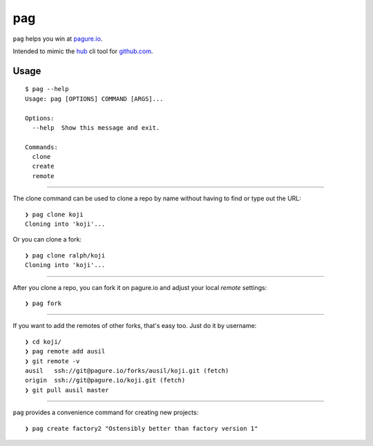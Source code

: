 pag
===

``pag`` helps you win at `pagure.io <https://pagure.io>`_.

Intended to mimic the `hub <https://github.com/github/hub>`_ cli tool for `github.com <https://github.com>`_.

Usage
-----

::

    $ pag --help
    Usage: pag [OPTIONS] COMMAND [ARGS]...

    Options:
      --help  Show this message and exit.

    Commands:
      clone
      create
      remote

----

The clone command can be used to clone a repo by name without having to find or type out the URL::

    ❯ pag clone koji
    Cloning into 'koji'...

Or you can clone a fork::

    ❯ pag clone ralph/koji
    Cloning into 'koji'...

----

After you clone a repo, you can fork it on pagure.io and adjust your local `remote` settings::

    ❯ pag fork

----

If you want to add the remotes of other forks, that's easy too.  Just do it by username::

    ❯ cd koji/
    ❯ pag remote add ausil
    ❯ git remote -v
    ausil   ssh://git@pagure.io/forks/ausil/koji.git (fetch)
    origin  ssh://git@pagure.io/koji.git (fetch)
    ❯ git pull ausil master

----


``pag`` provides a convenience command for creating new projects::

    ❯ pag create factory2 "Ostensibly better than factory version 1"
